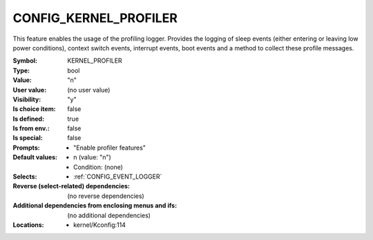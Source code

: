 
.. _CONFIG_KERNEL_PROFILER:

CONFIG_KERNEL_PROFILER
######################


This feature enables the usage of the profiling logger. Provides the
logging of sleep events (either entering or leaving low power conditions),
context switch events, interrupt events, boot events and a method to
collect these profile messages.



:Symbol:           KERNEL_PROFILER
:Type:             bool
:Value:            "n"
:User value:       (no user value)
:Visibility:       "y"
:Is choice item:   false
:Is defined:       true
:Is from env.:     false
:Is special:       false
:Prompts:

 *  "Enable profiler features"
:Default values:

 *  n (value: "n")
 *   Condition: (none)
:Selects:

 *  :ref:`CONFIG_EVENT_LOGGER`
:Reverse (select-related) dependencies:
 (no reverse dependencies)
:Additional dependencies from enclosing menus and ifs:
 (no additional dependencies)
:Locations:
 * kernel/Kconfig:114